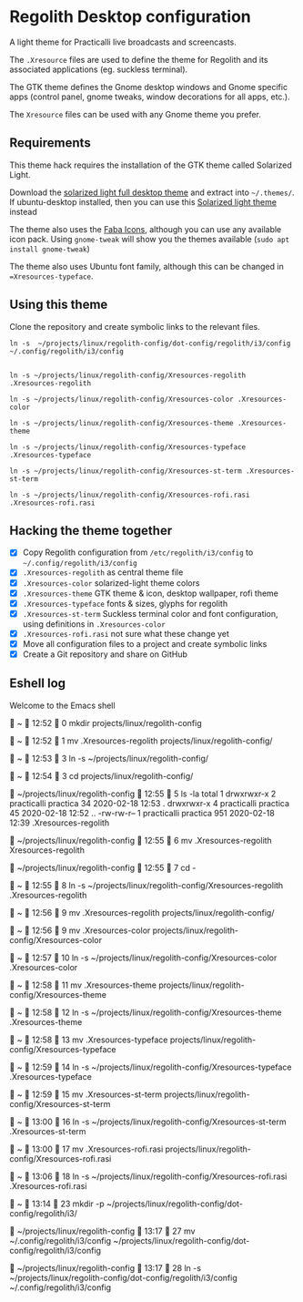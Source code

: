 * Regolith Desktop configuration

A light theme for Practicalli live broadcasts and screencasts.

The =.Xresource= files are used to define the theme for Regolith and its associated applications (eg. suckless terminal).

The GTK theme defines the Gnome desktop windows and Gnome specific apps (control panel, gnome tweaks, window decorations for all apps, etc.).

The =Xresource= files can be used with any Gnome theme you prefer.

** Requirements
   This theme hack requires the installation of the GTK theme called Solarized Light.

   Download the [[https://www.gnome-look.org/p/1309911/][solarized light full desktop theme]] and extract into =~/.themes/=. If ubuntu-desktop installed, then you can use this [[https://www.gnome-look.org/p/1312496/][Solarized light theme]] instead

   The theme also uses the [[https://snwh.org/moka/download][Faba Icons]], although you can use any available icon pack.  Using =gnome-tweak= will show you the themes available (=sudo apt install gnome-tweak=)

   The theme also uses Ubuntu font family, although this can be changed in ==Xresources-typeface=.

** Using this theme
   Clone the repository and create symbolic links to the relevant files.

#+BEGIN_SRC shell
ln -s  ~/projects/linux/regolith-config/dot-config/regolith/i3/config ~/.config/regolith/i3/config


ln -s ~/projects/linux/regolith-config/Xresources-regolith .Xresources-regolith

ln -s ~/projects/linux/regolith-config/Xresources-color .Xresources-color

ln -s ~/projects/linux/regolith-config/Xresources-theme .Xresources-theme

ln -s ~/projects/linux/regolith-config/Xresources-typeface .Xresources-typeface

ln -s ~/projects/linux/regolith-config/Xresources-st-term .Xresources-st-term

ln -s ~/projects/linux/regolith-config/Xresources-rofi.rasi .Xresources-rofi.rasi
#+END_SRC



** Hacking the theme together
 - [X] Copy Regolith configuration from =/etc/regolith/i3/config= to =~/.config/regolith/i3/config=
 - [X] =.Xresources-regolith= as central theme file
 - [X] =.Xresources-color= solarized-light theme colors
 - [X] =.Xresources-theme= GTK theme & icon, desktop wallpaper, rofi theme
 - [X] =.Xresources-typeface= fonts & sizes, glyphs for regolith
 - [X] =.Xresources-st-term= Suckless terminal color and font configuration, using definitions in =.Xresources-color=
 - [X] =.Xresources-rofi.rasi= not sure what these change yet
 - [X] Move all configuration files to a project and create symbolic links
 - [X] Create a Git repository and share on GitHub


** Eshell log

Welcome to the Emacs shell


  ~   12:52   0
 mkdir projects/linux/regolith-config

  ~   12:52   1
 mv .Xresources-regolith projects/linux/regolith-config/

  ~   12:53   3
 ln -s ~/projects/linux/regolith-config/

  ~   12:54   3
 cd projects/linux/regolith-config/

  ~/projects/linux/regolith-config   12:55   5
 ls -la
total 1
drwxrwxr-x   2 practicalli    practica  34 2020-02-18 12:53 .
drwxrwxr-x   4 practicalli    practica  45 2020-02-18 12:52 ..
-rw-rw-r--   1 practicalli    practica 951 2020-02-18 12:39 .Xresources-regolith

  ~/projects/linux/regolith-config   12:55   6
 mv .Xresources-regolith Xresources-regolith

  ~/projects/linux/regolith-config   12:55   7
 cd -

  ~   12:55   8
 ln -s ~/projects/linux/regolith-config/Xresources-regolith .Xresources-regolith

  ~   12:56   9
 mv .Xresources-regolith projects/linux/regolith-config/

  ~   12:56   9
 mv .Xresources-color projects/linux/regolith-config/Xresources-color

  ~   12:57   10
 ln -s ~/projects/linux/regolith-config/Xresources-color .Xresources-color

  ~   12:58   11
 mv .Xresources-theme projects/linux/regolith-config/Xresources-theme

  ~   12:58   12
 ln -s ~/projects/linux/regolith-config/Xresources-theme .Xresources-theme

  ~   12:58   13
 mv .Xresources-typeface projects/linux/regolith-config/Xresources-typeface

  ~   12:59   14
 ln -s ~/projects/linux/regolith-config/Xresources-typeface .Xresources-typeface

  ~   12:59   15
 mv .Xresources-st-term projects/linux/regolith-config/Xresources-st-term

  ~   13:00   16
 ln -s ~/projects/linux/regolith-config/Xresources-st-term .Xresources-st-term

  ~   13:00   17
 mv .Xresources-rofi.rasi projects/linux/regolith-config/Xresources-rofi.rasi

  ~   13:06   18
 ln -s ~/projects/linux/regolith-config/Xresources-rofi.rasi .Xresources-rofi.rasi


  ~   13:14   23
 mkdir -p ~/projects/linux/regolith-config/dot-config/regolith/i3/

 ~/projects/linux/regolith-config   13:17   27
 mv ~/.config/regolith/i3/config  ~/projects/linux/regolith-config/dot-config/regolith/i3/config

  ~/projects/linux/regolith-config   13:17   28
 ln -s  ~/projects/linux/regolith-config/dot-config/regolith/i3/config ~/.config/regolith/i3/config
